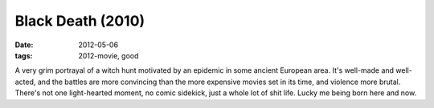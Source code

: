 Black Death (2010)
==================

:date: 2012-05-06
:tags: 2012-movie, good



A very grim portrayal of a witch hunt motivated by an epidemic in some
ancient European area. It's well-made and well-acted, and the battles
are more convincing than the more expensive movies set in its time, and
violence more brutal. There's not one light-hearted moment, no comic
sidekick, just a whole lot of shit life. Lucky me being born here and
now.

